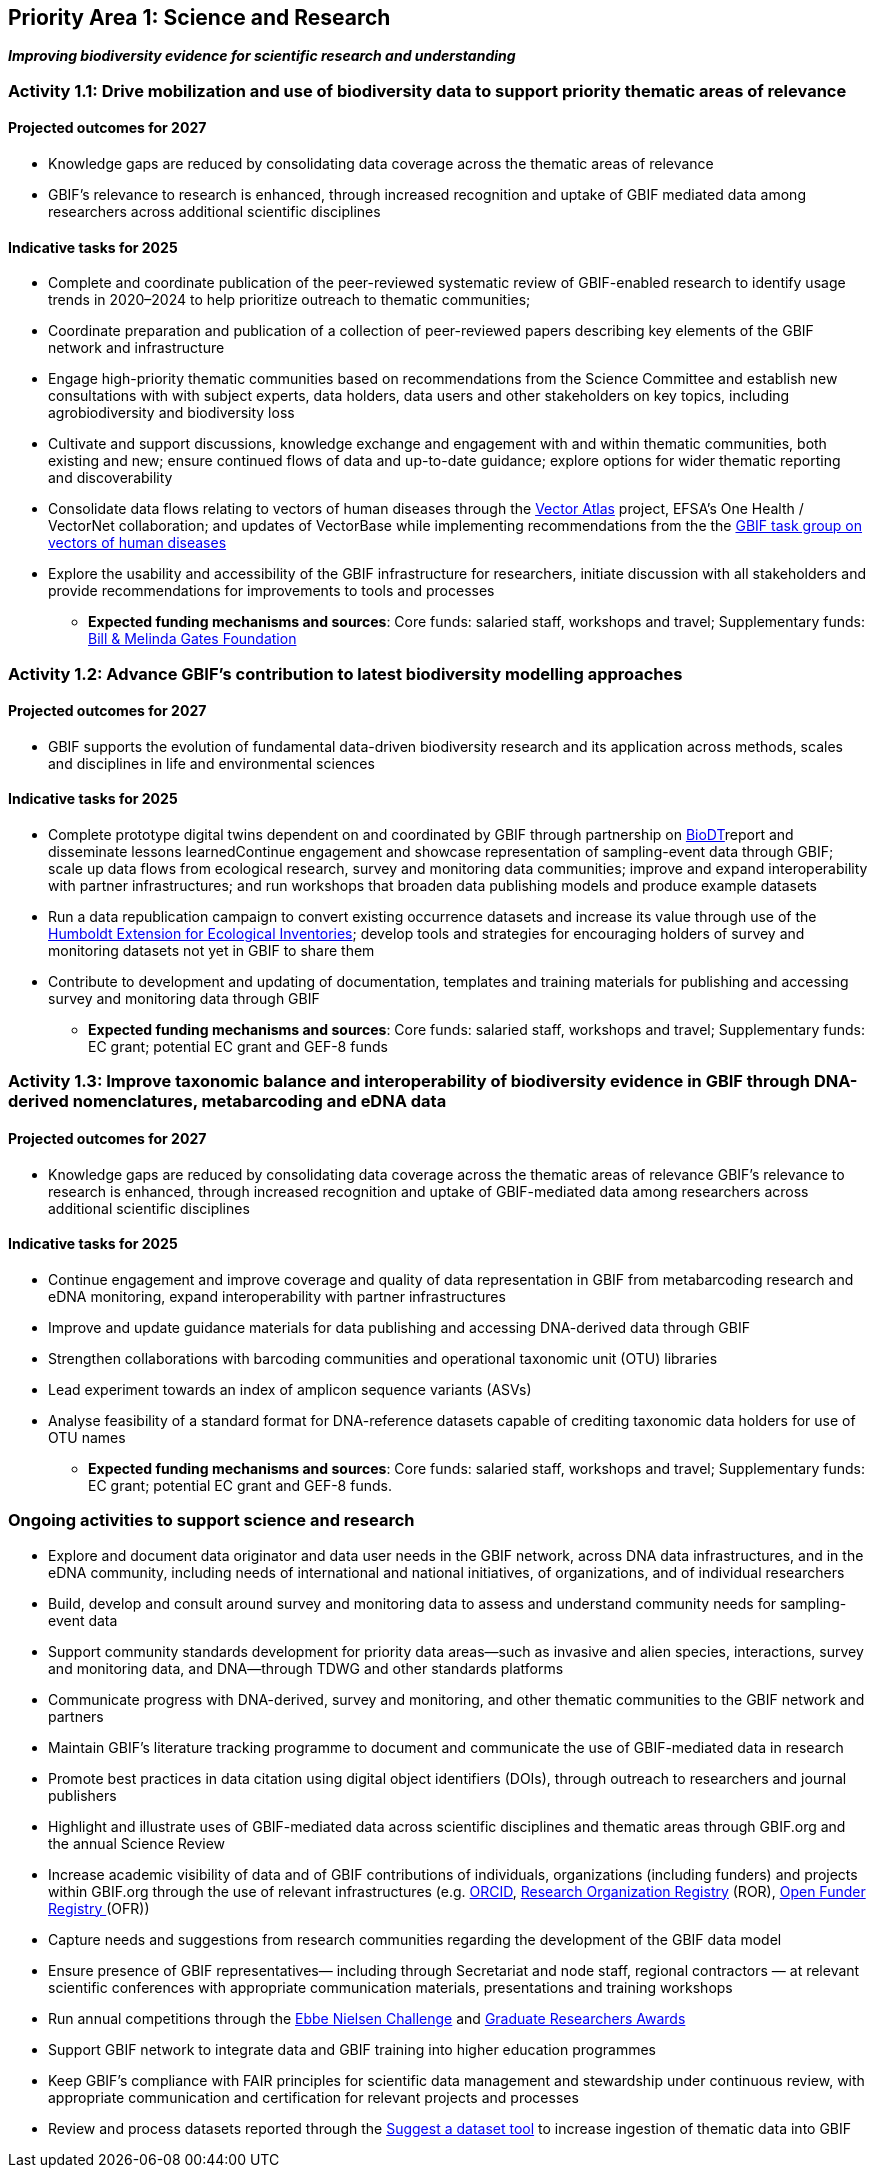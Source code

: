 [[priority1]]
== Priority Area 1: Science and Research

*_Improving biodiversity evidence for scientific research and understanding_*

[[activity1-1]]
=== Activity 1.1: Drive mobilization and use of biodiversity data to support priority thematic areas of relevance

==== Projected outcomes for 2027

*	Knowledge gaps are reduced by consolidating data coverage across the thematic areas of relevance
*	GBIF’s relevance to research is enhanced, through increased recognition and uptake of GBIF mediated data among researchers across additional scientific disciplines

==== Indicative tasks for 2025

*	Complete and coordinate publication of the peer-reviewed systematic review of GBIF-enabled research to identify usage trends in 2020–2024 to help prioritize outreach to thematic communities; 
* Coordinate preparation and publication of a collection of peer-reviewed papers describing key elements of the GBIF network and infrastructure
* Engage high-priority thematic communities based on recommendations from the Science Committee and establish new consultations with with subject experts, data holders, data users and other stakeholders on key topics, including agrobiodiversity and biodiversity loss 
* Cultivate and support discussions, knowledge exchange and engagement with and within thematic communities, both existing and new; ensure continued flows of data and up-to-date guidance; explore options for wider thematic reporting and discoverability
* Consolidate data flows relating to vectors of human diseases through the https://www.gatesfoundation.org/about/committed-grants/2022/04/inv021972[Vector Atlas^] project, EFSA's One Health / VectorNet collaboration; and updates of VectorBase while implementing  recommendations from the the https://www.gbif.org/news/4jj1iKMn5llVnM6cUr8Y2m/[GBIF task group on vectors of human diseases^] 
* Explore the usability and accessibility of the GBIF infrastructure for researchers, initiate discussion with all stakeholders and provide recommendations for improvements to tools and processes

*** *Expected funding mechanisms and sources*: Core funds: salaried staff, workshops and travel; Supplementary funds: https://www.gatesfoundation.org/[Bill & Melinda Gates Foundation^]

[[activity1-2]]
=== Activity 1.2: Advance GBIF’s contribution to latest biodiversity modelling approaches

==== Projected outcomes for 2027

* GBIF supports the evolution of fundamental data-driven biodiversity research and its application across methods, scales and disciplines in life and environmental sciences

==== Indicative tasks for 2025

* Complete prototype digital twins dependent on and coordinated by GBIF through partnership on https://biodt.eu/[BioDT^]report and disseminate lessons learnedContinue engagement and showcase representation of sampling-event data through GBIF; scale up data flows from ecological research, survey and monitoring data communities; improve and expand interoperability with partner infrastructures; and run workshops that broaden data publishing models and produce example datasets
* Run a data republication campaign to convert existing occurrence datasets and increase its value through use of the https://eco.tdwg.org/[Humboldt Extension for Ecological Inventories^]; develop tools and strategies for encouraging holders of survey and monitoring datasets not yet in GBIF to share them 
* Contribute to development and updating of documentation, templates and training materials for publishing and accessing survey and monitoring data through GBIF

*** *Expected funding mechanisms and sources*: Core funds: salaried staff, workshops and travel; Supplementary funds: EC grant; potential EC grant and GEF-8 funds

[[activity1-3]]
=== Activity 1.3: Improve taxonomic balance and interoperability of biodiversity evidence in GBIF through DNA-derived nomenclatures, metabarcoding and eDNA data

==== Projected outcomes for 2027

* Knowledge gaps are reduced by consolidating data coverage across the thematic areas of relevance
GBIF’s relevance to research is enhanced, through increased recognition and uptake of GBIF-mediated data among researchers across additional scientific disciplines

==== Indicative tasks for 2025

* Continue engagement and improve coverage and quality of data representation in GBIF from metabarcoding research and eDNA monitoring, expand interoperability with partner infrastructures
* Improve and update guidance materials for data publishing and accessing DNA-derived data through GBIF
* Strengthen collaborations with barcoding communities and operational taxonomic unit (OTU) libraries
* Lead experiment towards an index of amplicon sequence variants (ASVs)
* Analyse feasibility of a standard format for DNA-reference datasets capable of crediting taxonomic data holders for use of OTU names

*** *Expected funding mechanisms and sources*: Core funds: salaried staff, workshops and travel; Supplementary funds: EC grant; potential EC grant and GEF-8 funds. 

[[activity1-ongoing]]
=== Ongoing activities to support science and research

* Explore and document data originator and data user needs in the GBIF network, across DNA data infrastructures, and in the eDNA community, including needs of international and national initiatives, of organizations, and of individual researchers
* Build, develop and consult around survey and monitoring data to assess and understand community needs for sampling-event data 
* Support community standards development for priority data areas—such as invasive and alien species, interactions, survey and monitoring data, and DNA—through TDWG and other standards platforms
* Communicate progress with DNA-derived, survey and monitoring, and other thematic communities to the GBIF network and partners
* Maintain GBIF’s literature tracking programme to document and communicate the use of GBIF-mediated data in research 
* Promote best practices in data citation using digital object identifiers (DOIs), through outreach to researchers and journal publishers
* Highlight and illustrate uses of GBIF-mediated data across scientific disciplines and thematic areas through GBIF.org and the annual Science Review
* Increase academic visibility of data and of GBIF contributions of individuals, organizations (including funders) and projects within GBIF.org through the use of  relevant infrastructures  (e.g. https://orcid.org/[ORCID^], https://ror.org/[Research Organization Registry^] (ROR), https://www.crossref.org/services/funder-registry/[Open Funder Registry ^](OFR))
* Capture needs and suggestions from research communities regarding the development of the GBIF data model
* Ensure presence of GBIF representatives— including through Secretariat and node staff, regional contractors — at relevant scientific conferences with appropriate communication materials, presentations and training workshops
* Run annual competitions through the https://www.gbif.org/ebbe[Ebbe Nielsen Challenge^] and https://www.gbif.org/graduate-researchers-award[Graduate Researchers Awards^]
* Support GBIF network to integrate data and GBIF training into higher education programmes
* Keep GBIF’s compliance with FAIR principles for scientific data management and stewardship under continuous review, with appropriate communication and certification for relevant projects and processes
* Review and process datasets reported through the https://github.com/gbif/data-mobilization[Suggest a dataset tool^] to increase ingestion of thematic data into GBIF
